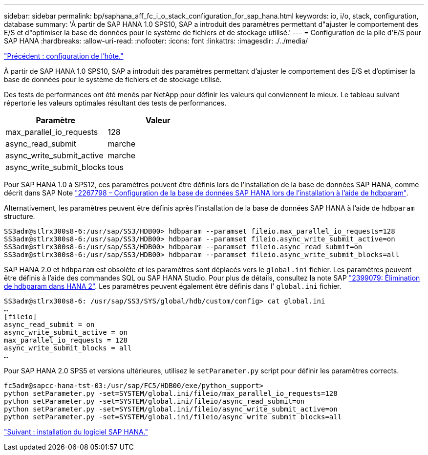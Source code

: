 ---
sidebar: sidebar 
permalink: bp/saphana_aff_fc_i_o_stack_configuration_for_sap_hana.html 
keywords: io, i/o, stack, configuration, database 
summary: 'À partir de SAP HANA 1.0 SPS10, SAP a introduit des paramètres permettant d"ajuster le comportement des E/S et d"optimiser la base de données pour le système de fichiers et de stockage utilisé.' 
---
= Configuration de la pile d'E/S pour SAP HANA
:hardbreaks:
:allow-uri-read: 
:nofooter: 
:icons: font
:linkattrs: 
:imagesdir: ./../media/


link:saphana_aff_fc_host_setup.html["Précédent : configuration de l'hôte."]

À partir de SAP HANA 1.0 SPS10, SAP a introduit des paramètres permettant d'ajuster le comportement des E/S et d'optimiser la base de données pour le système de fichiers et de stockage utilisé.

Des tests de performances ont été menés par NetApp pour définir les valeurs qui conviennent le mieux. Le tableau suivant répertorie les valeurs optimales résultant des tests de performances.

|===
| Paramètre | Valeur 


| max_parallel_io_requests | 128 


| async_read_submit | marche 


| async_write_submit_active | marche 


| async_write_submit_blocks | tous 
|===
Pour SAP HANA 1.0 à SPS12, ces paramètres peuvent être définis lors de l'installation de la base de données SAP HANA, comme décrit dans SAP Note https://launchpad.support.sap.com/["2267798 – Configuration de la base de données SAP HANA lors de l'installation à l'aide de hdbparam"^].

Alternativement, les paramètres peuvent être définis après l'installation de la base de données SAP HANA à l'aide de `hdbparam` structure.

....
SS3adm@stlrx300s8-6:/usr/sap/SS3/HDB00> hdbparam --paramset fileio.max_parallel_io_requests=128
SS3adm@stlrx300s8-6:/usr/sap/SS3/HDB00> hdbparam --paramset fileio.async_write_submit_active=on
SS3adm@stlrx300s8-6:/usr/sap/SS3/HDB00> hdbparam --paramset fileio.async_read_submit=on
SS3adm@stlrx300s8-6:/usr/sap/SS3/HDB00> hdbparam --paramset fileio.async_write_submit_blocks=all
....
SAP HANA 2.0 et `hdbparam` est obsolète et les paramètres sont déplacés vers le `global.ini` fichier. Les paramètres peuvent être définis à l'aide des commandes SQL ou SAP HANA Studio. Pour plus de détails, consultez la note SAP https://launchpad.support.sap.com/["2399079: Élimination de hdbparam dans HANA 2"^]. Les paramètres peuvent également être définis dans l' `global.ini` fichier.

....
SS3adm@stlrx300s8-6: /usr/sap/SS3/SYS/global/hdb/custom/config> cat global.ini
…
[fileio]
async_read_submit = on
async_write_submit_active = on
max_parallel_io_requests = 128
async_write_submit_blocks = all
…
....
Pour SAP HANA 2.0 SPS5 et versions ultérieures, utilisez le `setParameter.py` script pour définir les paramètres corrects.

....
fc5adm@sapcc-hana-tst-03:/usr/sap/FC5/HDB00/exe/python_support>
python setParameter.py -set=SYSTEM/global.ini/fileio/max_parallel_io_requests=128
python setParameter.py -set=SYSTEM/global.ini/fileio/async_read_submit=on
python setParameter.py -set=SYSTEM/global.ini/fileio/async_write_submit_active=on
python setParameter.py -set=SYSTEM/global.ini/fileio/async_write_submit_blocks=all
....
link:saphana_aff_fc_sap_hana_software_installation.html["Suivant : installation du logiciel SAP HANA."]
